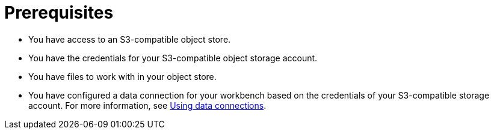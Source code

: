 :_module-type: PROCEDURE


[id="s3-prerequisites_{context}"]

= Prerequisites

ifdef::upstream[]
* You have created a workbench in {productname-short}. For more information, see link:{odhdocshome}/working-on-data-science-projects/#creating-a-workbench-select-ide_projects[Creating a workbench and selecting an IDE].
endif::[]
ifdef::self-managed[]
* You have created a workbench in {productname-short}. For more information, see link:{rhoaidocshome}{default-format-url}/getting_started_with_red_hat_openshift_ai_self-managed/creating-a-workbench-select-ide_get-started[Creating a workbench and selecting an IDE].
endif::[]
ifdef::cloud-service[]
* You have created a workbench in {productname-short}. For more information, see link:{rhoaidocshome}{default-format-url}/getting_started_with_red_hat_openshift_ai_cloud_service/creating-a-workbench-select-ide_get-started[Creating a workbench and selecting an IDE].
endif::[]
* You have access to an S3-compatible object store.
* You have the credentials for your S3-compatible object storage account.
* You have files to work with in your object store.
ifndef::upstream[]
* You have configured a data connection for your workbench based on the credentials of your S3-compatible storage account. For more information, see link:{rhoaidocshome}{default-format-url}/working_on_data_science_projects/using-data-connections_projects[Using data connections].
endif::[]
ifdef::upstream[]
* You have configured a data connection for your workbench based on the credentials of your S3-compatible storage account. For more information, see link:{odhdocshome}/working-on-data-science-projects/#using-data-connections_projects[Using data connections].
endif::[]
